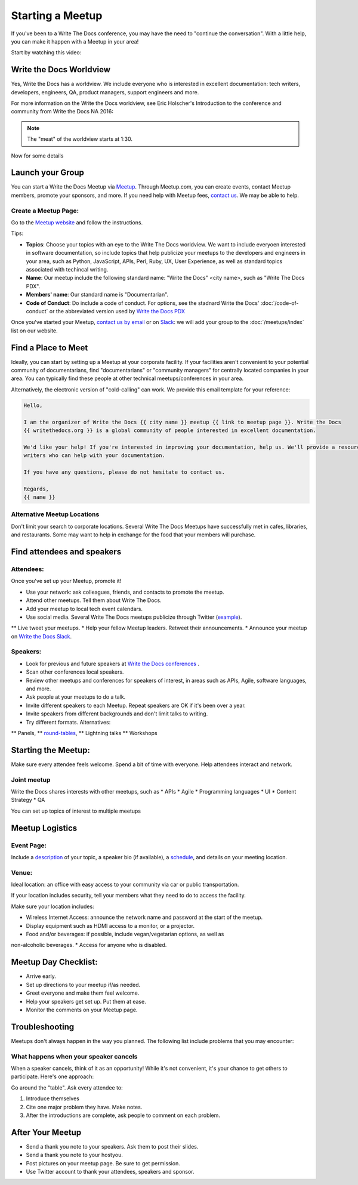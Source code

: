 Starting a Meetup
=================

If you've been to a Write The Docs conference, you may have the need to "continue the conversation".
With a little help, you can make it happen with a Meetup in your area!

Start by watching this video:

.. raw:: html

	<iframe width="560" height="315" src="https://www.youtube.com/embed/ZwQ8Kd48d0w" frameborder="0" allowfullscreen></iframe>

Write the Docs Worldview
------------------------

Yes, Write the Docs has a worldview.
We include everyone who is interested in excellent documentation: tech writers, developers, engineers, QA, product managers, support engineers and more.

For more information on the Write the Docs worldview, see Eric Holscher's Introduction to the conference and community from Write the Docs NA 2016:

.. note:: The "meat" of the worldview starts at 1:30.

.. raw:: html

    <iframe width="640" height="360" src="https://www.youtube.com/embed/Fmfs-iYqx5Q?list=PLmV2D6sIiX3U03qc-FPXgLFGFkccCEtfv" frameborder="0" allowfullscreen></iframe>

Now for some details

Launch your Group
-----------------

You can start a Write the Docs Meetup via `Meetup <http://www.meetup.com/>`_. Through Meetup.com, you can create events, contact Meetup members, promote your sponsors, and more. If you need help with Meetup fees, `contact us <mailto:conf@writethedocs.org>`_. We may be able to help.

Create a Meetup Page:
~~~~~~~~~~~~~~~~~~~~~

Go to the `Meetup website <https://secure.meetup.com/create/>`_ and follow the instructions.

Tips:

* **Topics**: Choose your topics with an eye to the Write The Docs worldview. We want to include everyoen interested in software documentation, so include topics that help publicize your meetups to the developers and engineers in your area, such as Python, JavaScript, APIs, Perl, Ruby, UX, User Experience, as well as standard topics associated with techincal writing.
* **Name**: Our meetup include the following standard name: "Write the Docs" <city name>, such as "Write The Docs PDX".
* **Members' name**: Our standard name is "Documentarian".
* **Code of Conduct**: Do include a code of conduct. For options, see the stadnard Write the Docs' :doc:`/code-of-conduct` or the abbreviated version used by `Write the Docs PDX <https://www.meetup.com/Write-The-Docs-PDX/pages/19618086/Code_of_Conduct/>`_

Once you've started your Meetup, `contact us by email <mailto:conf@writethedocs.org>`_ or on `Slack <https://writethedocs.slack.com/>`_: we will add your group to the :doc:`/meetups/index` list on our website.

Find a Place to Meet
--------------------

Ideally, you can start by setting up a Meetup at your corporate facility. If your facilities aren't convenient to your potential community of documentarians, find "documentarians" or "community managers" for centrally located companies in your area. You can typically find these people at other technical meetups/conferences in your area.

Alternatively, the electronic version of "cold-calling" can work. We provide this email template for your reference:

.. code-block:: jinja

    Hello,

    I am the organizer of Write the Docs {{ city name }} meetup {{ link to meetup page }}. Write the Docs
    {{ writethedocs.org }} is a global community of people interested in excellent documentation.

    We'd like your help! If you're interested in improving your documentation, help us. We'll provide a resource with different experiences, and potentially
    writers who can help with your documentation.

    If you have any questions, please do not hesitate to contact us.

    Regards,
    {{ name }}

Alternative Meetup Locations
~~~~~~~~~~~~~~~~~~~~~~~~~~~~

Don't limit your search to corporate locations. Several Write The Docs Meetups
have successfully met in cafes, libraries, and restaurants. Some may want to
help in exchange for the food that your members will purchase.


Find attendees and speakers
---------------------------

Attendees:
~~~~~~~~~~

Once you've set up your Meetup, promote it!

* Use your network: ask colleagues, friends, and contacts to promote the meetup.
* Attend other meetups. Tell them about Write The Docs.
* Add your meetup to local tech event calendars.
* Use social media. Several Write The Docs meetups publicize through Twitter (`example <https://twitter.com/WriteTheDocsPDX/>`_).
** Live tweet your meetups.
* Help your fellow Meetup leaders. Retweet their announcements.
* Announce your meetup on `Write the Docs Slack <https://writethedocs.slack.com>`_.



Speakers:
~~~~~~~~~


* Look for previous and future speakers at `Write the Docs conferences <http://www.writethedocs.org/conf/>`_ .
* Scan other conferences local speakers.
* Review other meetups and conferences for speakers of interest, in areas such as APIs, Agile, software languages, and more.
* Ask people at your meetups to do a talk.
* Invite different speakers to each Meetup. Repeat speakers are OK if it's been over a year.
* Invite speakers from different backgrounds and don't limit talks to writing.
* Try different formats. Alternatives:
** Panels,
** `round-tables <http://www.meetup.com/Write-The-Docs-London/events/231780773/>`_,
** Lightning talks
** Workshops


Starting the Meetup:
--------------------

Make sure every attendee feels welcome. Spend a bit of time with everyone. Help
attendees interact and network.


Joint meetup
~~~~~~~~~~~~

Write the Docs shares interests with other meetups, such as
* APIs
* Agile
* Programming languages
* UI
* Content Strategy
* QA

You can set up topics of interest to multiple meetups

Meetup Logistics
----------------

Event Page:
~~~~~~~~~~~

Include a `description <http://www.meetup.com/Write-The-Docs-PDX/events/231735823/>`_ of your topic, a speaker bio (if available), a
`schedule <http://www.meetup.com/Write-the-Docs-SF/events/232289251/>`_, and details on your meeting location.


Venue:
~~~~~~

Ideal location: an office with easy access to your community via car or
public transportation.

If your location includes security, tell your members what they need to do to
access the facility.

Make sure your location includes:

* Wireless Internet Access: announce the network name and password at the start of the meetup.
* Display equipment such as HDMI access to a monitor, or a projector.
* Food and/or beverages: if possible, include vegan/vegetarian options, as well as
non-alcoholic beverages.
* Access for anyone who is disabled.


Meetup Day Checklist:
---------------------

* Arrive early.
* Set up directions to your meetup if/as needed.
* Greet everyone and make them feel welcome.
* Help your speakers get set up. Put them at ease.
* Monitor the comments on your Meetup page.


Troubleshooting
---------------

Meetups don't always happen in the way you planned. The following list include
problems that you may encounter:

What happens when your speaker cancels
~~~~~~~~~~~~~~~~~~~~~~~~~~~~~~~~~~~~~~

When a speaker cancels, think of it as an opportunity! While it's not convenient,
it's your chance to get others to participate. Here's one approach:

Go around the "table". Ask every attendee to:

1) Introduce themselves

2) Cite one major problem they have. Make notes.

3) After the introductions are complete, ask people to comment on each problem.

After Your Meetup
-----------------

* Send a thank you note to your speakers. Ask them to post their slides.
* Send a thank you note to your hostyou.
* Post pictures on your meetup page. Be sure to get permission.
* Use Twitter account to thank your attendees, speakers and sponsor.
